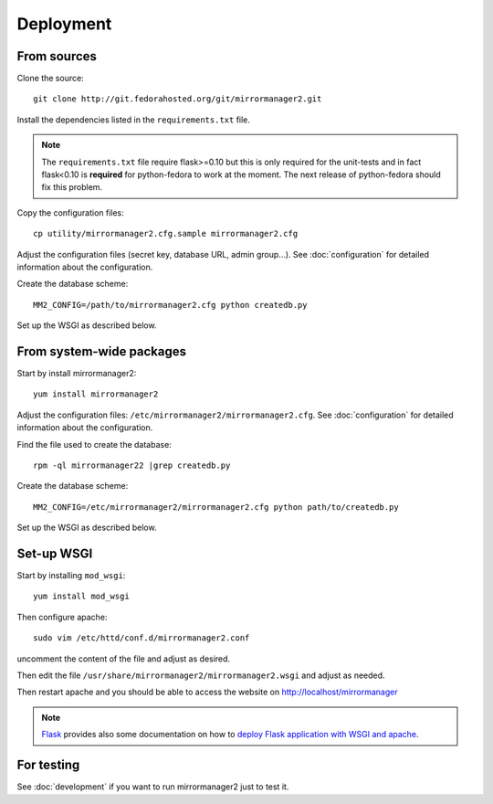Deployment
==========

From sources
------------

Clone the source::

 git clone http://git.fedorahosted.org/git/mirrormanager2.git

Install the dependencies listed in the ``requirements.txt`` file.

.. note:: The ``requirements.txt`` file require flask>=0.10 but this is only
          required for the unit-tests and in fact flask<0.10 is **required** for
          python-fedora to work at the moment.
          The next release of python-fedora should fix this problem.

Copy the configuration files::

  cp utility/mirrormanager2.cfg.sample mirrormanager2.cfg

Adjust the configuration files (secret key, database URL, admin group...).
See :doc:`configuration` for detailed information about the configuration.


Create the database scheme::

   MM2_CONFIG=/path/to/mirrormanager2.cfg python createdb.py

Set up the WSGI as described below.


From system-wide packages
-------------------------

Start by install mirrormanager2::

  yum install mirrormanager2

Adjust the configuration files: ``/etc/mirrormanager2/mirrormanager2.cfg``.
See :doc:`configuration` for detailed information about the configuration.

Find the file used to create the database::

  rpm -ql mirrormanager22 |grep createdb.py

Create the database scheme::

   MM2_CONFIG=/etc/mirrormanager2/mirrormanager2.cfg python path/to/createdb.py

Set up the WSGI as described below.


Set-up WSGI
-----------

Start by installing ``mod_wsgi``::

  yum install mod_wsgi


Then configure apache::

 sudo vim /etc/httd/conf.d/mirrormanager2.conf

uncomment the content of the file and adjust as desired.


Then edit the file ``/usr/share/mirrormanager2/mirrormanager2.wsgi`` and
adjust as needed.


Then restart apache and you should be able to access the website on
http://localhost/mirrormanager


.. note:: `Flask <http://flask.pocoo.org/>`_ provides also  some documentation
          on how to `deploy Flask application with WSGI and apache
          <http://flask.pocoo.org/docs/deploying/mod_wsgi/>`_.


For testing
-----------

See :doc:`development` if you want to run mirrormanager2 just to test it.

